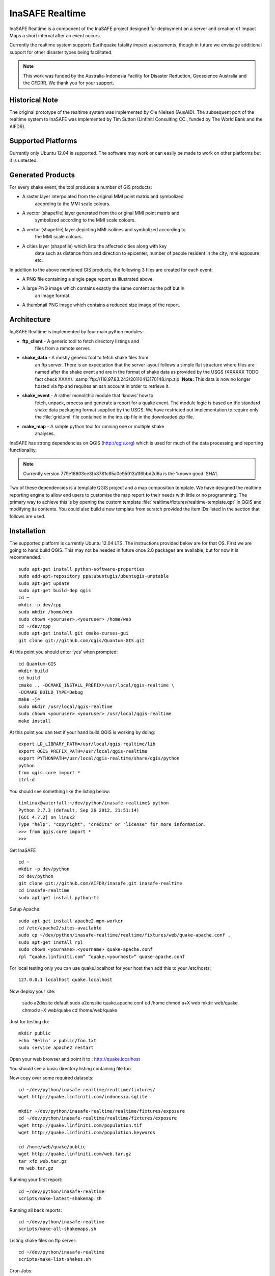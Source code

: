 InaSAFE Realtime
================

InaSAFE Realtime is a component of the InaSAFE project designed for deployment
on a server and creation of Impact Maps a short interval after an event occurs.

Currently the realtime system supports Earthquake fatality impact assessments,
though in future we envisage additional support for other disaster types being
facilitated.

.. note:: This work was funded by the Australia-Indonesia Facility for Disaster
          Reduction, Geoscience Australia and the GFDRR. We thank you for your
          support.

Historical Note
---------------

The original prototype of the realtime system was implemented by Ole Nielsen
(AusAID). The subsequent port of the realtime system to InaSAFE was implemented
by Tim Sutton (Linfiniti Consulting CC., funded by The World Bank and the
AIFDR).


Supported Platforms
-------------------

Currently only Ubuntu 12.04 is supported. The software may work or can easily
be made to work on other platforms but it is untested.

Generated Products
------------------

For every shake event, the tool produces a number of GIS products:

* A raster layer interpolated from the original MMI point matrix and symbolized
    according to the MMI scale colours.
* A vector (shapefile) layer generated from the original MMI point matrix and
    symbolized according to the MMI scale colours.
* A vector (shapefile) layer depicting MMI isolines and symbolized according to
    the MMI scale colours.
* A cities layer (shapefile) which lists the affected cities along with key
    data such as distance from and direction to epicenter, number of people resident in the city, mmi exposure etc.

In addition to the above mentioned GIS products, the following 3 files are
created for each event:

* A PNG file containing a single page report as illustrated above.
* A large PNG image which contains exactly the same content as the pdf but in
    an image format.
* A thumbnail PNG image which contains a reduced size image of the report.

Architecture
------------

InaSAFE Realtime is implemented by four main python modules:

* **ftp_client** - A generic tool to fetch directory listings and
    files from a remote server.
* **shake_data** - A mostly generic tool to fetch shake files from
    an ftp server. There is an expectation that the server layout
    follows a simple flat structure where files are named
    after the shake event and are in the format of shake data as
    provided by the USGS (XXXXXX TODO fact check XXXX).
    :samp:`ftp://118.97.83.243/20110413170148.inp.zip`
    **Note:** This data is now no longer hosted via ftp and requires an ssh
    account in order to retrieve it.
* **shake_event** - A rather monolithic module that 'knows' how to
    fetch, unpack, process and generate a report for a quake event.
    The module logic is based on the standard shake data packaging
    format supplied by the USGS. We have restricted out implementation
    to require only the :file:`grid.xml` file contained in the inp.zip
    file in the downloaded zip file.
* **make_map** - A simple python tool for running one or multiple shake
    analyses.

InaSAFE has strong dependencies on QGIS (http://qgis.org) which is
used for much of the data processing and reporting functionality.

.. note:: Currently version 779e16603ee3fb8781c85a0e95913a1f6bbd2d6a is
    the 'known good' SHA1.

Two of these dependencies is a template QGIS project and a map
composition template. We have designed the realtime reporting engine
to allow end users to customise the map report to their needs with little
or no programming. The primary way to achieve this is by opening the custom
template :file:`realtime/fixtures/realtime-template.qpt` in QGIS and modifying
its contents. You could also build a new template from scratch provided the
item IDs listed in the section that follows are used.

Installation
------------

The supported platform is currently Ubuntu 12.04 LTS. The instructions provided
below are for that OS. First we are going to hand build QGIS. This may not be
needed in future once 2.0 packages are available, but for now it is
recommended.::

  sudo apt-get install python-software-properties
  sudo add-apt-repository ppa:ubuntugis/ubuntugis-unstable
  sudo apt-get update
  sudo apt-get build-dep qgis
  cd ~
  mkdir -p dev/cpp
  sudo mkdir /home/web
  sudo chown <youruser>.<youruser> /home/web
  cd ~/dev/cpp
  sudo apt-get install git cmake-curses-gui
  git clone git://github.com/qgis/Quantum-GIS.git

At this point you should enter ‘yes’ when prompted::

  cd Quantum-GIS
  mkdir build
  cd build
  cmake .. -DCMAKE_INSTALL_PREFIX=/usr/local/qgis-realtime \
  -DCMAKE_BUILD_TYPE=Debug
  make -j4
  sudo mkdir /usr/local/qgis-realtime
  sudo chown <youruser>.<youruser> /usr/local/qgis-realtime
  make install

At this point you can test if your hand build QGIS is working by doing::

  export LD_LIBRARY_PATH=/usr/local/qgis-realtime/lib
  export QGIS_PREFIX_PATH=/usr/local/qgis-realtime
  export PYTHONPATH=/usr/local/qgis-realtime/share/qgis/python
  python
  from qgis.core import *
  ctrl-d

You should see something like the listing below::

  timlinux@waterfall:~/dev/python/inasafe-realtime$ python
  Python 2.7.3 (default, Sep 26 2012, 21:51:14)
  [GCC 4.7.2] on linux2
  Type "help", "copyright", "credits" or "license" for more information.
  >>> from qgis.core import *
  >>>

Get InaSAFE ::

  cd ~
  mkdir -p dev/python
  cd dev/python
  git clone git://github.com/AIFDR/inasafe.git inasafe-realtime
  cd inasafe-realtime
  sudo apt-get install python-tz

Setup Apache::

  sudo apt-get install apache2-mpm-worker
  cd /etc/apache2/sites-available
  sudo cp ~/dev/python/inasafe-realtime/realtime/fixtures/web/quake-apache.conf .
  sudo apt-get install rpl
  sudo chown <yourname>.<yourname> quake-apache.conf
  rpl “quake.linfiniti.com” “quake.<yourhost>” quake-apache.conf

For local testing only you can use quake.localhost for your host then add this to your /etc/hosts::

  127.0.0.1 localhost quake.localhost

Now deploy your site:

  sudo a2dissite default
  sudo a2enssite quake.apache.conf
  cd /home
  chmod a+X web
  mkdir web/quake
  chmod a+X web/quake
  cd /home/web/quake

Just for testing do::

  mkdir public
  echo 'Hello' > public/foo.txt
  sudo service apache2 restart

Open your web browser and point it to : http://quake.localhost

You should see a basic directory listing containing file foo.

Now copy over some required datasets::

  cd ~/dev/python/inasafe-realtime/realtime/fixtures/
  wget http://quake.linfiniti.com/indonesia.sqlite

  mkdir ~/dev/python/inasafe-realtime/realtime/fixtures/exposure
  cd ~/dev/python/inasafe-realtime/realtime/fixtures/exposure
  wget http://quake.linfiniti.com/population.tif
  wget http://quake.linfiniti.com/population.keywords

  cd /home/web/quake/public
  wget http://quake.linfiniti.com/web.tar.gz
  tar xfz web.tar.gz
  rm web.tar.gz


Running your first report::

  cd ~/dev/python/inasafe-realtime
  scripts/make-latest-shakemap.sh

Running all back reports::

  cd ~/dev/python/inasafe-realtime
  scripts/make-all-shakemaps.sh

Listing shake files on ftp server::

  cd ~/dev/python/inasafe-realtime
  scripts/make-list-shakes.sh


Cron Jobs::

There are two cron jobs - one to run the latest shake event regularly, and one
to synchronise all the shake outputs::

  crontab -e

Now add these lines (replacing <yourname>)::

  * * * * * /home/<yourname>/dev/python/inasafe-realtime/realtime/fixtures/web/make-public.sh
  * * * * * /home/<yourname>/bin/realtime.sh


Finally make a small script to run the analysis every minute::

  cd ~
  mkdir bin
  cd bin
  touch realtime.sh
  chmod +x realtime.sh

Now edit the file and set its content to this::

  #!/bin/bash
  cd /home/<yourname>/dev/python/inasafe-realtime
  scripts/make-latest-shakemap.sh



You also need to have the standard datasets needed for the cartography:

* population
* indonesia.sqlite (can be changed by adjusting the QGIS project).

QGIS Map Template Elements
--------------------------

This section describes the various elements that comprise the standard map
template, and which you can modify directly in the template. These fall into
three groups:

* **Static elements**.
* **Elements containing tokens for replacement**.
* **Elements that are directly updated by the renderer**.

Static Elements
................

These are e.g. logos which are not touched by the realtime map renderer at all.
You can remove or replace them with your own elements as needed.

* **logo-left** - the logo element at the top left corner of the map layout.
* **right-logo** - the logo element at the top right corner of the map layout.
* **overview-map** - a map overview showing the locality of the event. This
    is the overview frame for map-0 (the main map in the layout). It is
    locked and limited to show the population layer only.
* **legend** - a map legend, by default configured to show only the layer for
    the population layer. It is locked and limited to the population layer.

Elements containing tokens for replacement
..........................................

In this case the element name is not significant, only the token(s) it
contains. At render time any of the tokens in these elements will be replaced
with translated (if an alternative locale is in effect) content from the
map renderer according to the keywords listed below in this document.

* **main-title** - the main title at the top of the page. By default this
    element contains the keyword:
    :samp:`[map-name]`.
* **intensity-date** - the date and intensity of the event. By default this
    label contains the following replacement tokens:
    :samp:`M[mmi] [date] [time]`
* **position-depth** - the position (lon, lat) and depth of the event. By
    default this label contains the following replacement tokens:
    :samp:`[longitude-name] [longitude-value] [latitude-name] [latitude-value] [depth-name] [depth-value] [depth-unit]`
* **location-description** - the postion of the event described relative to
    the nearest major populated place. By default this label contains the
    following replacement tokens:
    :samp:`[located-label] [distance] [distance-unit], [bearing-degrees] [bearing-compass] [direction-relation] [place-name]`
* **elapsed-time** - the time elapsed between the event and when this report
    was generated. By default this label contains the following replacement
    tokens:
    :samp:`[elapsed-time-label] [elapsed-time]`
* **scalebar** - the scalebar which reflects the scale of the main map.
    This is **Currently disabled**.
* **disclaimer** - A block of text for displaying caveats, cautionary notes,
    interpretive information and so on. This contains the following replacement
    tokens: :samp:`[limitations]`.
* **credits** - A block of text for displaying credits on the map output.
    This contains the following replacement tokens: :samp:`[credits]`.

Elements that are directly updated by the renderer
..................................................

In this case any content that may be present in the element is completely
replaced by the realtime map renderer, although certain styling options
(e.g. graticule settings on the map) will remain in effect.

* **impacts-table** - a table generated by ShakeEvent which will list the
    number of modelled affected people in each of the MMI bands. This is an
    HTML element and output will fail if it is not present.
* **main-map** - primary map used to display the event and neighbouring towns.
    Developers can set a minimum number of neighbouring towns to display using
    the ShakeEvent api. This is a map element and output will fail if it is
    not present. This is an HTML element and output will fail if it is not
    present.
* **affected-cities** - a table generated by ShakeEvent which will list the
    closes N cities (configurable using the ShakeEvent api) listed in order of
    shake intensity then number of people likely to be affected.


Replaceable Keywords
---------------------

This section describes tokenised keywords that are passed to the map template.
To insert any of these keywords into the map template, simply enclose the
key in [] (e.g. [place-name]) and it will be replaced by the text value (e.g.
Tondano). The list includes static phrases which have been internationalised
(and so will display in the language of the selected map local, defaulting to
English where no translation if available. In cases where static definitions
are used (e.g. [credits]) you can substitute your own definitions by creating
your own template. More on that below in the next section.

* **map-name**: Estimated Earthquake Impact
* **exposure-table-name**: Estimated number of people exposed to each MMI level
* **city-table-name**: Places Affected
* **legend-name**: Population density
* **limitations**: This impact estimation is automatically generated and only takes
  into account the population and cities affected by different
  levels of ground shaking. The estimate is based on ground
  shaking data from BMKG, population density data from asiapop
  .org, place information from geonames.org and software developed
  by BNPB. Limitations in the estimates of ground shaking,
  population  data and place names datasets may result in
  significant misrepresentation of the on-the-ground situation in
  the figures shown here. Consequently decisions should not be
  made solely on the information presented here and should always
  be verified by ground truthing and other reliable information
  sources.
* **credits**: Supported by the Australia-Indonesia Facility for Disaster
  Reduction and Geoscience Australia.
* **place-name**: Tondano
* **depth-name**: Depth
* **location-info**: M 5.0 26-7-2012 2:15:35 Latitude: 12 '36.00"S Longitude:
  124'27'0.00"E Depth: 11.0km Located 2.50km SSW of Tondano
* **depth-unit**: km
* **bearing-compass**: SSW
* **distance-unit**: km
* **mmi**: 5.0
* **longitude-name**: Longitude
* **date**: 26-7-2012
* **time**: 2:15:35
* **formatted-date-time: 26-Jul-12 02:15:35
* **located-label**: Located
* **bearing-degrees**: -163.055923462
* **distance**: 2.50
* **direction-relation**: of
* **latitude-name**: Latitude
* **latitude-value**: 12'36.00"S
* **longitude-value**: 12'4'27.00
* **depth-value**: 11.0
* **version**: Version: 1.0.1
* **bearing-text**: bearing
* **elapsed-time-name**: Elapsed time
* **elapsed-time**: 26-Jul-12 02:15:35
* **fatalities-name**: Estimated Fatalities
* **fatalities-range**: 5 - 55
* **fatalities-count**: 55


Customising the template
------------------------

You have a few options to customise the template - we have gone to great
lengths to ensure that you can flexibly adjust the report composition
**without doing any programming**. There are three primary ways you can achieve
this:

* Moving replacement tags into different elements, or removing them completely.
* Moving the template elements themselves around or adding / removing them
    completely.
* Creating your own template from scratch and pointing the realtime tool to
    your preferred template.


The template is provided as :file:`realtime/fixtures/realtime-template.qpt`
and can be modified by opening the template using the QGIS map composer,
making your changes and then overwriting the template. You should take care
to test your template changes before deploying them to a live server, and
after deploying them to a live server.

If you wish to use your own custom template, you need to specify the
:samp:`INSAFE_REALTIME_TEMPLATE` environment variable, populating it with
the path to your preferred template file.

QGIS Realtime Project
---------------------

The cartography provided in the realtime maps is loaded from the
:file:`realtime/fixtures/realtime.qgs` QGIS project file. You can open this
file using QGIS, change the layers and their symbology, and your changes
will be reflected in the generated realtime shake report.

There are however some caveats to this:

* The overview map has locked layers
* The main map should always have a population layer with grayscale legend
  matching that provided in the original. If you do remove / change the
  population layer you should also remove / change the population layer legend.

If you wish to use your own custom project, you need to specify the
:samp:`INSAFE_REALTIME_PROJECT` environment variable, populating it with
the path to your preferred project file.

Configuration of population data
--------------------------------

Population data is used as the 'exposure' dataset for shake reports.
The following priority will be used to determine the path of the population
raster dataset.
# the class attribute **self.populationRasterPath**
    will be checked and if not None it will be used.
# the environment variable :samp:`INASAFE_POPULATION_PATH` will be
   checked if set it will be used.
# A hard coded path of
   :file:`/fixtures/exposure/population.tif` will be checked.
# A hard coded path of
   :file:`/usr/local/share/inasafe/exposure/population.tif` will be used.


Running a shake event
---------------------

To run a single event locally on a system with an X-Server you can
use the provided script :file:`scripts/make-shakemap.sh`. The script can be
used with the following options:

* **--list**: :samp:`scripts/make-shakemap.sh --list` - retrieve a list of
    all known shake events on the server. Events are listed as their full
    ftp url e.g. :file:`ftp://118.97.83.243/20121106084105.out.zip` and
    both *inp* and *out* files are listed.
* **[event id]**: :samp:`scripts/make-shakemap.sh 20121106084105` - retrieve
    and process a single shake event. A pdf, png and thumbnail will be produced.
* **--all**: :samp:`scripts/make-shakemap.sh --all` - process all identified
    events on the server in batch mode. **Note:** this is experimental and
    not production ready - we recommend to use the approach described in
    :ref:`realtime-batch`.
* **no parameters**: :samp:`scripts/make-shakemap.sh` - fetch and process
    the latest existing shake dataset. This is typically what you would want
    to use as the target of a cron job.

.. note:: The :file:`make_shakemap.sh` script is just a thin wrapper around
    the python :mod:`realtime.make_map` python module.

.. note:: An english local shakemap will always be generated regardless of
    the locale you have chosen (using the INASAFE_LOCALE env var). This en
    version will be in addition to your chosen locale.

Unit tests
-----------

A complete set of unit tests is provided with the realtime package for InaSAFE.
You can execute these tests like this::

    nosetests -v --with-id --with-xcoverage --with-xunit --verbose \
        --cover-package=realtime realtime

There are also a number of Jenkins tasks provided in the Makefile for InaSAFE
to automate testing on our continuous integration server. You can view the
current state of these tests by visiting this URL:

http://jenkins.linfiniti.com/job/InaSAFE-Realtime/

.. _realtime-batch:

Batch validation & running
---------------------------


The :file:`scripts/make-all-shakemaps.sh` provided in the InaSAFE source tree
will automate the production of one shakemap report per event found on the
shake ftp server. It contains a number of environment variable settings which
can be used to control batch execution. First a complete script listing::

    #!/bin/bash

    export QGIS_DEBUG=0
    export QGIS_LOG_FILE=/tmp/inasafe/realtime/logs/qgis.log
    export QGIS_DEBUG_FILE=/tmp/inasafe/realtime/logs/qgis-debug.log
    export QGIS_PREFIX_PATH=/usr/local/qgis-realtime/
    export PYTHONPATH=/usr/local/qgis-realtime/share/qgis/python/:`pwd`
    export LD_LIBRARY_PATH=/usr/local/qgis-realtime/lib
    export INASAFE_WORK_DIR=/home/web/quake
    export SAFE_POPULATION_PATH=/var/lib/jenkins/jobs/InaSAFE-Realtime/exposure/population.tif
    for FILE in `xvfb-run -a --server-args="-screen 0, 1024x768x24" python realtime/make_map.py --list | grep -v inp | grep -v Proces`
    do
        FILE=`echo $FILE | sed 's/ftp:\/\/118.97.83.243\///g'`
        FILE=`echo $FILE | sed 's/.out.zip//g'`
        echo "Running: $FILE"
        xvfb-run -a --server-args="-screen 0, 1024x768x24" python realtime/make_map.py $FILE
    done
    exit

An example of the output produced from such a batch run is provided at:

http://quake.linfiniti.com/



Hosting the shakemaps
---------------------

In this section we describe how to easily host the shakemaps on a public web
site.

An apache configuration file and a set of resources are provided to make it easy
to host the shakemap outputs. The resources provided can easily be modified to
provide a pleasing, user friendly directory listing of shakemap reports.

.. note:: You should adapt the paths used below to match the configuration of
    your system.

First create a file (as root / sudo) with this content in your
:file:`/etc/apache2/sites-available/quake-apache.conf.` for example::

    <VirtualHost *:80>
      ServerAdmin tim@linfiniti.com
      ServerName quake.linfiniti.com

      DocumentRoot /home/web/quake/public/
      <Directory /home/web/quake/public/>
        Options Indexes FollowSymLinks
        IndexOptions +FancyIndexing
        IndexOptions +FoldersFirst
        IndexOptions +XHTML
        IndexOptions +HTMLTable
        IndexOptions +SuppressRules
        HeaderName resource/header.html
        ReadmeName resource/footer.html
        IndexStyleSheet "resource/bootstrap.css"
        IndexIgnore .htaccess /resource
        AllowOverride None
        Order allow,deny
        allow from all
      </Directory>

      ErrorLog /var/log/apache2/quake.linfiniti.error.log
      CustomLog /var/log/apache2/quake.linfiniti.access.log combined
      ServerSignature Off

    </VirtualHost>

Now make the :file:`/home/web/quake/public` directory in which the outputs will
be hosted::

    mkdir -p /home/web/quake/public

Unpack the :file:`realtime/fixtures/web/resource` directory into the
above mentioned public directory. For example::

    cd /home/web/quake/public
    cp -r ~/dev/python/inasafe/realtime/fixtures/web/resource .

Next ensure that apache has read access to your hosting directory::

    chmod +X /home/web/quake/public
    chmod +X /home/web/quake/public/resource

You can customise the look and feel of the hosted site by editing the files in
:file:`/home/web/quake/public/resource` (assumes basic knowledge of HTML).

Lastly, you should regularly run a script to move generated pdf and png
outputs into the public directory. An example of such a script is provided as
:file:`realtime/fixtures/web/make-public.sh`. To run this script regularly, you
could add it to a cron job e.g.::

    crontab -e

And then add a line like this to the cron file::

    * * * * * /home/timlinux/dev/python/inasafe-realtime/realtime/fixtures/web/make-public.sh

.. note:: The resources used in the above examples are all available in the
    source code under :file:`realtime/fixtures/web`.









http://paradox460.newsvine.com/_news/2008/04/05/1413490-how2-stylish-apache-directory-listings
